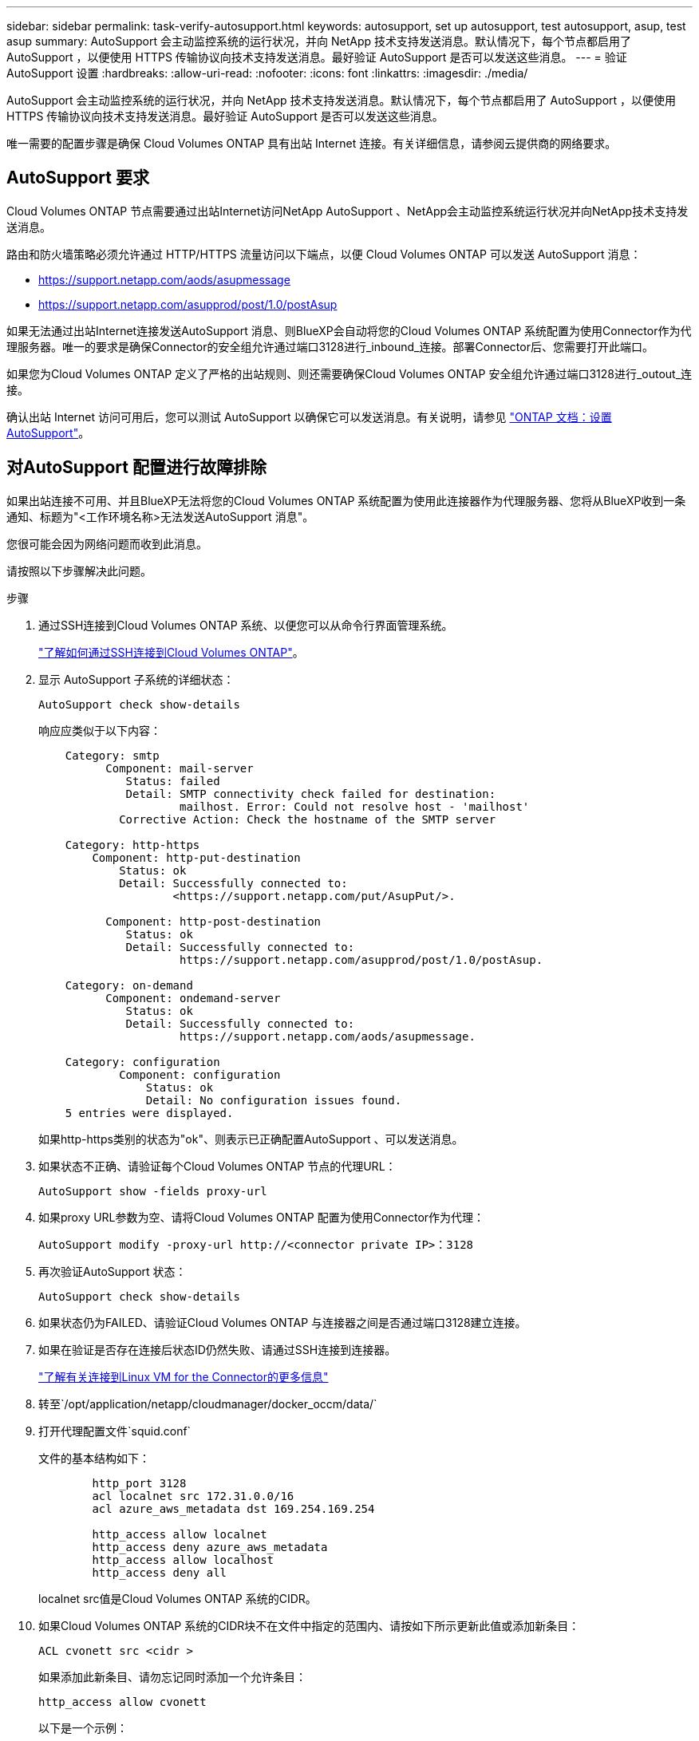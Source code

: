 ---
sidebar: sidebar 
permalink: task-verify-autosupport.html 
keywords: autosupport, set up autosupport, test autosupport, asup, test asup 
summary: AutoSupport 会主动监控系统的运行状况，并向 NetApp 技术支持发送消息。默认情况下，每个节点都启用了 AutoSupport ，以便使用 HTTPS 传输协议向技术支持发送消息。最好验证 AutoSupport 是否可以发送这些消息。 
---
= 验证 AutoSupport 设置
:hardbreaks:
:allow-uri-read: 
:nofooter: 
:icons: font
:linkattrs: 
:imagesdir: ./media/


[role="lead"]
AutoSupport 会主动监控系统的运行状况，并向 NetApp 技术支持发送消息。默认情况下，每个节点都启用了 AutoSupport ，以便使用 HTTPS 传输协议向技术支持发送消息。最好验证 AutoSupport 是否可以发送这些消息。

唯一需要的配置步骤是确保 Cloud Volumes ONTAP 具有出站 Internet 连接。有关详细信息，请参阅云提供商的网络要求。



== AutoSupport 要求

Cloud Volumes ONTAP 节点需要通过出站Internet访问NetApp AutoSupport 、NetApp会主动监控系统运行状况并向NetApp技术支持发送消息。

路由和防火墙策略必须允许通过 HTTP/HTTPS 流量访问以下端点，以便 Cloud Volumes ONTAP 可以发送 AutoSupport 消息：

* https://support.netapp.com/aods/asupmessage
* https://support.netapp.com/asupprod/post/1.0/postAsup


如果无法通过出站Internet连接发送AutoSupport 消息、则BlueXP会自动将您的Cloud Volumes ONTAP 系统配置为使用Connector作为代理服务器。唯一的要求是确保Connector的安全组允许通过端口3128进行_inbound_连接。部署Connector后、您需要打开此端口。

如果您为Cloud Volumes ONTAP 定义了严格的出站规则、则还需要确保Cloud Volumes ONTAP 安全组允许通过端口3128进行_outout_连接。

确认出站 Internet 访问可用后，您可以测试 AutoSupport 以确保它可以发送消息。有关说明，请参见 https://docs.netapp.com/us-en/ontap/system-admin/setup-autosupport-task.html["ONTAP 文档：设置 AutoSupport"^]。



== 对AutoSupport 配置进行故障排除

如果出站连接不可用、并且BlueXP无法将您的Cloud Volumes ONTAP 系统配置为使用此连接器作为代理服务器、您将从BlueXP收到一条通知、标题为"<工作环境名称>无法发送AutoSupport 消息"。

您很可能会因为网络问题而收到此消息。

请按照以下步骤解决此问题。

.步骤
. 通过SSH连接到Cloud Volumes ONTAP 系统、以便您可以从命令行界面管理系统。
+
link:task-connecting-to-otc.html["了解如何通过SSH连接到Cloud Volumes ONTAP"]。

. 显示 AutoSupport 子系统的详细状态：
+
`AutoSupport check show-details`

+
响应应类似于以下内容：

+
[listing]
----
    Category: smtp
          Component: mail-server
             Status: failed
             Detail: SMTP connectivity check failed for destination:
                     mailhost. Error: Could not resolve host - 'mailhost'
            Corrective Action: Check the hostname of the SMTP server

    Category: http-https
        Component: http-put-destination
            Status: ok
            Detail: Successfully connected to:
                    <https://support.netapp.com/put/AsupPut/>.

          Component: http-post-destination
             Status: ok
             Detail: Successfully connected to:
                     https://support.netapp.com/asupprod/post/1.0/postAsup.

    Category: on-demand
          Component: ondemand-server
             Status: ok
             Detail: Successfully connected to:
                     https://support.netapp.com/aods/asupmessage.

    Category: configuration
            Component: configuration
                Status: ok
                Detail: No configuration issues found.
    5 entries were displayed.
----
+
如果http-https类别的状态为"ok"、则表示已正确配置AutoSupport 、可以发送消息。

. 如果状态不正确、请验证每个Cloud Volumes ONTAP 节点的代理URL：
+
`AutoSupport show -fields proxy-url`

. 如果proxy URL参数为空、请将Cloud Volumes ONTAP 配置为使用Connector作为代理：
+
`AutoSupport modify -proxy-url \http://<connector private IP>：3128`

. 再次验证AutoSupport 状态：
+
`AutoSupport check show-details`

. 如果状态仍为FAILED、请验证Cloud Volumes ONTAP 与连接器之间是否通过端口3128建立连接。
. 如果在验证是否存在连接后状态ID仍然失败、请通过SSH连接到连接器。
+
https://docs.netapp.com/us-en/cloud-manager-setup-admin/task-managing-connectors.html#connect-to-the-linux-vm["了解有关连接到Linux VM for the Connector的更多信息"^]

. 转至`/opt/application/netapp/cloudmanager/docker_occm/data/`
. 打开代理配置文件`squid.conf`
+
文件的基本结构如下：

+
[listing]
----
        http_port 3128
        acl localnet src 172.31.0.0/16
        acl azure_aws_metadata dst 169.254.169.254

        http_access allow localnet
        http_access deny azure_aws_metadata
        http_access allow localhost
        http_access deny all
----
+
localnet src值是Cloud Volumes ONTAP 系统的CIDR。

. 如果Cloud Volumes ONTAP 系统的CIDR块不在文件中指定的范围内、请按如下所示更新此值或添加新条目：
+
`ACL cvonett src <cidr >`

+
如果添加此新条目、请勿忘记同时添加一个允许条目：

+
`http_access allow cvonett`

+
以下是一个示例：

+
[listing]
----
        http_port 3128
        acl localnet src 172.31.0.0/16
        acl cvonet src 172.33.0.0/16
        acl azure_aws_metadata dst 169.254.169.254

        http_access allow localnet
        http_access allow cvonet
        http_access deny azure_aws_metadata
        http_access allow localhost
        http_access deny all
----
. 编辑此配置文件后、以sudo身份重新启动代理容器：
+
`d启动SQUID`

. 返回到Cloud Volumes ONTAP 命令行界面并验证Cloud Volumes ONTAP 是否可以发送AutoSupport 消息：
+
`AutoSupport check show-details`


